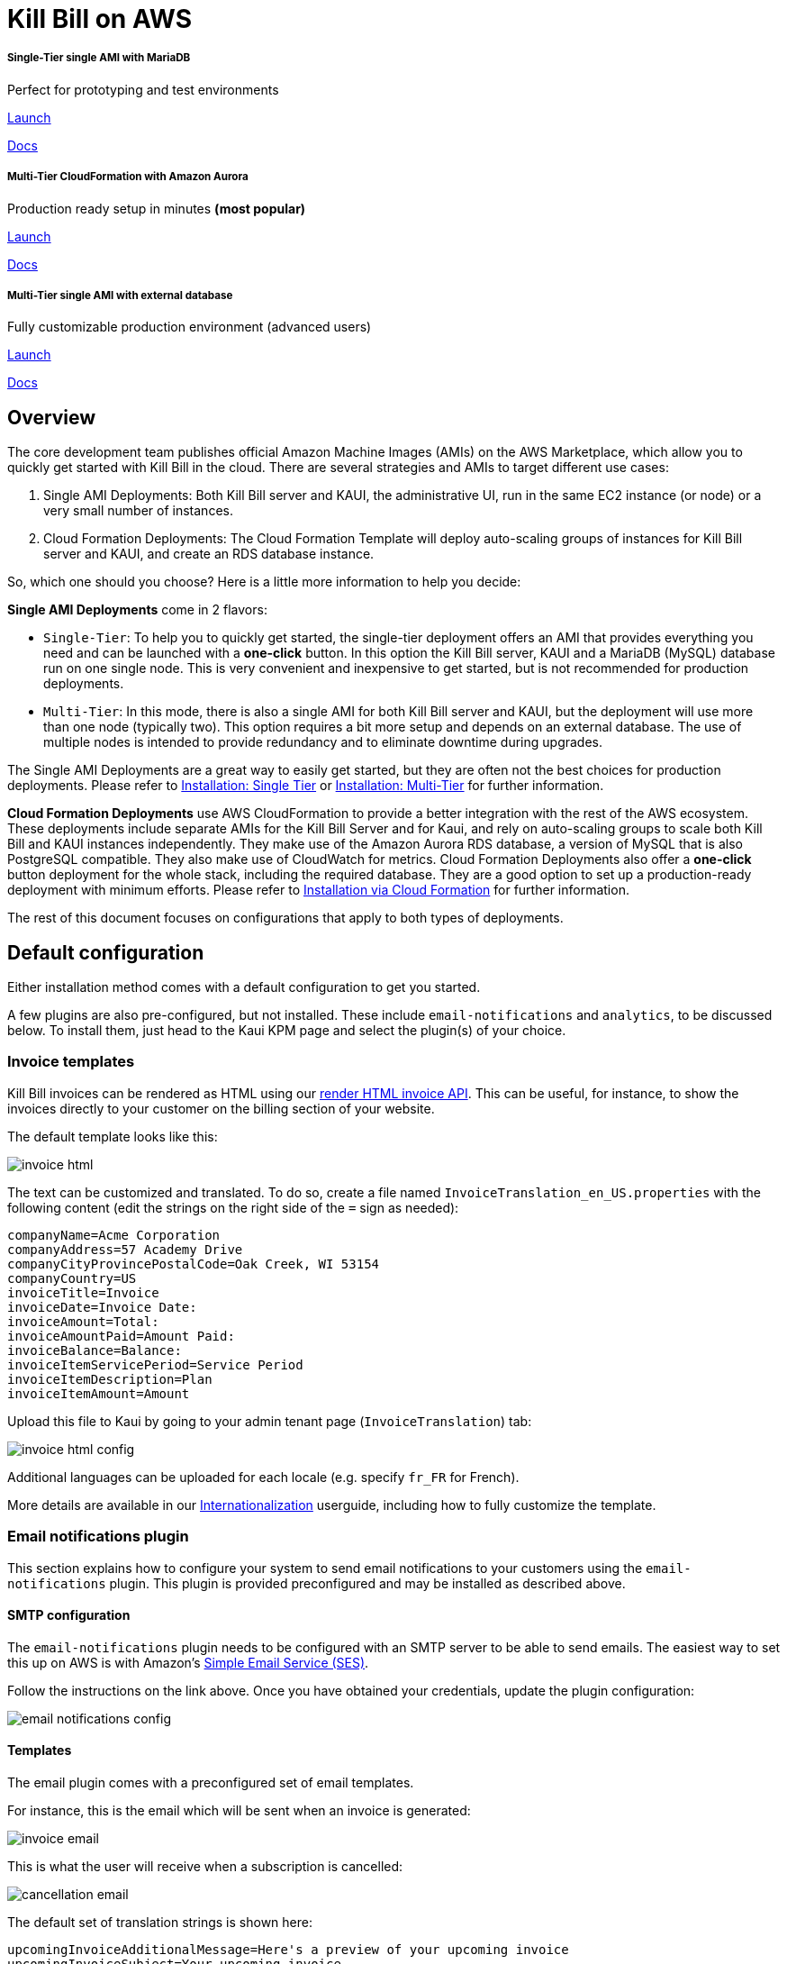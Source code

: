= Kill Bill on AWS

++++
<div class="col-sm-8" style="max-width: 100%">
  <div id="cards" class="card text-center">
    <div class="card-group">
      <div class="card">
        <div class="card-body">
          <h5 class="card-title">Single-Tier single AMI with MariaDB</h5>
          <p class="card-text">Perfect for prototyping and test environments</p>
          <a href="https://aws.amazon.com/marketplace/pp/B083LYVG9H?ref=_ptnr_doclanding_" onclick="getOutboundLink('https://aws.amazon.com/marketplace/pp/B083LYVG9H?ref=_ptnr_doclanding_'); return false;" class="btn btn-primary">Launch</a>
          <p class="card-text"><a href="https://docs.killbill.io/latest/aws-singletier.html">Docs</a></p>
        </div>
      </div>
      <div class="card">
        <div class="card-body">
          <h5 class="card-title">Multi-Tier CloudFormation with Amazon Aurora</h5>
          <p class="card-text">Production ready setup in minutes <strong>(most popular)</strong></p>
          <a href="https://aws.amazon.com/marketplace/pp/prodview-nochv5omslmds?ref=_ptnr_doc_" onclick="getOutboundLink('https://aws.amazon.com/marketplace/pp/prodview-nochv5omslmds?ref=_ptnr_doclanding_'); return false;" class="btn btn-primary">Launch</a>
          <p class="card-text"><a href="https://docs.killbill.io/latest/aws-cf.html">Docs</a></p>
        </div>
      </div>
      <div class="card">
        <div class="card-body">
          <h5 class="card-title">Multi-Tier single AMI with external database</h5>
          <p class="card-text">Fully customizable production environment (advanced users)</p>
          <a href="https://aws.amazon.com/marketplace/pp/B083LYVG9H?ref=_ptnr_doclanding_" onclick="getOutboundLink('https://aws.amazon.com/marketplace/pp/B083LYVG9H?ref=_ptnr_doclanding_'); return false;" class="btn btn-primary">Launch</a>
          <p class="card-text"><a href="https://docs.killbill.io/latest/aws-multitier.html">Docs</a></p>
        </div>
      </div>
    </div>
  </div>
</div>
++++

== Overview

The core development team publishes official Amazon Machine Images (AMIs) on the AWS Marketplace, which allow you to quickly get started with Kill Bill in the cloud. There are several strategies and AMIs to target different use cases:

1. Single AMI Deployments: Both Kill Bill server and KAUI, the administrative UI, run in the same EC2 instance (or node) or a very small number of instances.
2. Cloud Formation Deployments: The Cloud Formation Template will deploy auto-scaling groups of instances for Kill Bill server and KAUI, and create an RDS database instance. 

So, which one should you choose? Here is a little more information to help you decide:


**Single AMI Deployments** come in 2 flavors:

* `Single-Tier`: To help you to quickly get started, the single-tier deployment offers an AMI that provides everything you need and can be launched with a **one-click** button. In this option the Kill Bill server, KAUI and a MariaDB (MySQL) database run on one single node. This is very convenient and inexpensive to get started, but is not recommended for production deployments.
* `Multi-Tier`: In this mode, there is also a single AMI for both Kill Bill server and KAUI, but the deployment will use more than one node (typically two). This option requires a bit more setup and depends on an external database. The use of multiple nodes is intended to provide redundancy and to eliminate downtime during upgrades.

The Single AMI Deployments are a great way to easily get started, but they are often not the best choices for production deployments. Please refer to https://docs.killbill.io/latest/aws-singletier.html[Installation: Single Tier] or https://docs.killbill.io/latest/aws-multitier.html[Installation: Multi-Tier] for further information.

**Cloud Formation Deployments** use AWS CloudFormation to provide a better integration with the rest of the AWS ecosystem. These deployments include separate AMIs for the Kill Bill Server and for Kaui, and rely on auto-scaling groups to scale both Kill Bill and KAUI instances independently. They make use of the Amazon Aurora RDS database, a version of MySQL that is also PostgreSQL compatible. They also make use of CloudWatch for metrics.
Cloud Formation Deployments also offer a **one-click** button deployment for the whole stack, including the required database. They are a good option to set up a production-ready deployment with minimum efforts. Please refer to https://docs.killbill.io/latest/aws-cf.html[Installation via Cloud Formation] for further information.

The rest of this document focuses on configurations that apply to both types of deployments.

== Default configuration

Either installation method comes with a default configuration to get you started.

A few plugins are also pre-configured, but not installed. These include `email-notifications` and `analytics`, to be discussed below. To install them, just head to the Kaui KPM page and select the plugin(s) of your choice.

=== Invoice templates

Kill Bill invoices can be rendered as HTML using our https://killbill.github.io/slate/#invoice-render-an-invoice-as-html[render HTML invoice API]. This can be useful, for instance, to show the invoices directly to your customer on the billing section of your website.

The default template looks like this:

image:https://github.com/killbill/killbill-docs/raw/v3/userguide/assets/aws/invoice_html.png[align=center]

The text can be customized and translated. To do so, create a file named `InvoiceTranslation_en_US.properties` with the following content (edit the strings on the right side of the `=` sign as needed):

[source,properties]
----
companyName=Acme Corporation
companyAddress=57 Academy Drive
companyCityProvincePostalCode=Oak Creek, WI 53154
companyCountry=US
invoiceTitle=Invoice
invoiceDate=Invoice Date: 
invoiceAmount=Total: 
invoiceAmountPaid=Amount Paid: 
invoiceBalance=Balance: 
invoiceItemServicePeriod=Service Period
invoiceItemDescription=Plan
invoiceItemAmount=Amount
----

Upload this file to Kaui by going to your admin tenant page (`InvoiceTranslation`) tab:

image:https://github.com/killbill/killbill-docs/raw/v3/userguide/assets/aws/invoice_html_config.png[align=center]

Additional languages can be uploaded for each locale (e.g. specify `fr_FR` for French).

More details are available in our https://docs.killbill.io/latest/internationalization.html[Internationalization] userguide, including how to fully customize the template.

=== Email notifications plugin

This section explains how to configure your system to send email notifications to your customers using the `email-notifications` plugin. This plugin is provided preconfigured and may be installed as described above.

==== SMTP configuration

The `email-notifications` plugin needs to be configured with an SMTP server to be able to send emails. The easiest way to set this up on AWS is with  Amazon's https://docs.aws.amazon.com/ses/latest/DeveloperGuide/send-email-smtp.html[Simple Email Service (SES)].

Follow the instructions on the link above. Once you have obtained your credentials, update the plugin configuration:

image:https://github.com/killbill/killbill-docs/raw/v3/userguide/assets/aws/email-notifications_config.png[align=center]

==== Templates

The email plugin comes with a preconfigured set of email templates.

For instance, this is the email which will be sent when an invoice is generated:

image:https://github.com/killbill/killbill-docs/raw/v3/userguide/assets/aws/invoice_email.png[align=center]

This is what the user will receive when a subscription is cancelled:

image:https://github.com/killbill/killbill-docs/raw/v3/userguide/assets/aws/cancellation_email.png[align=center]

The default set of translation strings is shown here:

[source,properties]
----
upcomingInvoiceAdditionalMessage=Here's a preview of your upcoming invoice
upcomingInvoiceSubject=Your upcoming invoice
invoiceCreationAdditionalMessage=Thank you for your prompt payment!
invoiceCreationSubject=Your recent invoice
successfulPaymentAdditionalMessage=Thank you for your recent payment!
successfulPaymentSubject=Your recent payment
failedPaymentAdditionalMessage=We were not able to process your payment!
failedPaymentSubject=Your recent payment
paymentRefundAdditionalMessage=Your refund has been processed!
paymentRefundSubject=Your recent payment
companyName=Acme Corporation
companyAddress=57 Academy Drive
companyCityProvincePostalCode=Oak Creek, WI 53154
companyCountry=US
invoicePrefix=INV# 
invoiceTitle=Invoice
invoiceDate=Invoice Date: 
invoiceAmount=Total: 
invoiceAmountPaid=Amount Paid: 
invoiceBalance=Balance: 
invoiceItemServicePeriod=Service Period
invoiceItemDescription=Plan
invoiceItemAmount=Amount
paymentTitle=Payment
paymentDate=Payment Date: 
paymentAmount=Total: 
subscriptionCancellationRequestedAdditionalMessage=The following subscription will be cancelled
subscriptionCancellationRequestedSubject=Your subscription will be cancelled
subscriptionCancellationEffectiveAdditionalMessage=The following subscription has been cancelled
subscriptionCancellationEffectiveSubject=Your subscription has been cancelled
subscriptionTitle=Subscription
subscriptionEndDate=End Date: 
susbscriptionPlan=Plan: 
----

More details on how to update these strings and the HTML templates are available in the https://github.com/killbill/killbill-email-notifications-plugin[plugin] documentation.

=== Analytics plugin

This section explains how to configure your system to perform analytics using the `analytics` plugin. This plugin is provided preconfigured and may be installed as described above.


The plugin comes with a few pre-configured reports:

* `Subscriptions creation`: counts the number of subscriptions being created per day (effective on that day, i.e. pending subscriptions are ignored). Refreshed every hour. The name of the report is `report_new_subscriptions_daily`.
* `Effective cancellations`: counts the number of subscriptions being canceled per day (only effective cancellations are taken into account: end of term cancellations are ignored). Refreshed every hour. The name of the report is `report_cancellations_daily`.
* `Overdue accounts`: counts the number of overdue accounts per day (defined as having a negative balance, i.e. owing money). Refreshed once a day at 6am UTC. The name of the report is `report_overdue_accounts_daily`.

In order to make these reports active, they must be enabled on a per tenant level. Assuming a `bob/lazar` tenant, we can activate the reports using the following command -- e.g. report=`report_cancellations_daily`:

```
#
# Activate report report_cancellations_daily for tenant bob/lazar:
#
curl -v \
-X PUT \
-u admin:password \
-H "X-Killbill-ApiKey:bob" \
-H "X-Killbill-ApiSecret:lazar" \
-H 'Content-Type: application/json' \
-d '{}' \
'http://127.0.0.1:8080/plugins/killbill-analytics/reports/report_cancellations_daily?shouldRefresh=true'
```

Custom reports can be added by following our https://docs.killbill.io/latest/userguide_analytics.html[Analytics guide].

image:https://github.com/killbill/killbill-docs/raw/v3/userguide/assets/aws/analytics_reports.png[align=center]
